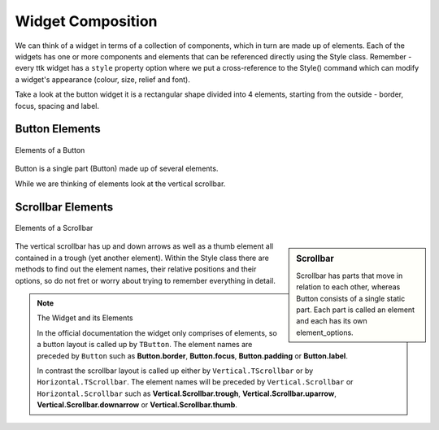 ==================
Widget Composition
==================

We can think of a widget in terms of a collection of components, which in 
turn are made up of elements. Each of the widgets has one or more components 
and elements that can be referenced directly using the Style class. Remember 
- every ttk widget has a ``style`` property option where we put a 
cross-reference to the Style() command which can modify a widget's appearance 
(colour, size, relief and font).

Take a look at the button widget it is a rectangular shape divided into 4 
elements, starting from the outside - border, focus, spacing and label. 

Button Elements
-----------------

.. figure:: /figures/01button_elements.png
   :width: 473px
   :height: 246px
   :align: center

   Elements of a Button

Button is a single part (Button) made up of several elements.

While we are thinking of elements look at the vertical scrollbar. 

Scrollbar Elements
--------------------

.. figure::
   /figures/01scrollbar_elements.png
   :width: 462px
   :height: 373px
   :align: center

   Elements of a Scrollbar

.. sidebar:: Scrollbar

   Scrollbar has parts that move in relation to each other, whereas 
   Button consists of a single static part. Each part is called an element
   and each has its own element_options.

The vertical scrollbar has up and down arrows as well as a thumb element 
all contained in a trough (yet another element). Within the Style class 
there are methods to find out the element names, their relative 
positions and their options, so do not fret or worry about trying to 
remember everything in detail.

.. note:: The Widget and its Elements

    In the official documentation the widget only comprises of
    elements, so a button layout is called up by ``TButton``. The 
    element names are preceded by ``Button`` such as **Button.border**,
    **Button.focus**, **Button.padding** or **Button.label**.
    
    In contrast the scrollbar layout is called up either by 
    ``Vertical.TScrollbar`` or by ``Horizontal.TScrollbar``. 
    The element names will be preceded by
    ``Vertical.Scrollbar`` or ``Horizontal.Scrollbar`` such as 
    **Vertical.Scrollbar.trough**, **Vertical.Scrollbar.uparrow**,
    **Vertical.Scrollbar.downarrow** or **Vertical.Scrollbar.thumb**.

.. _widget-elements: